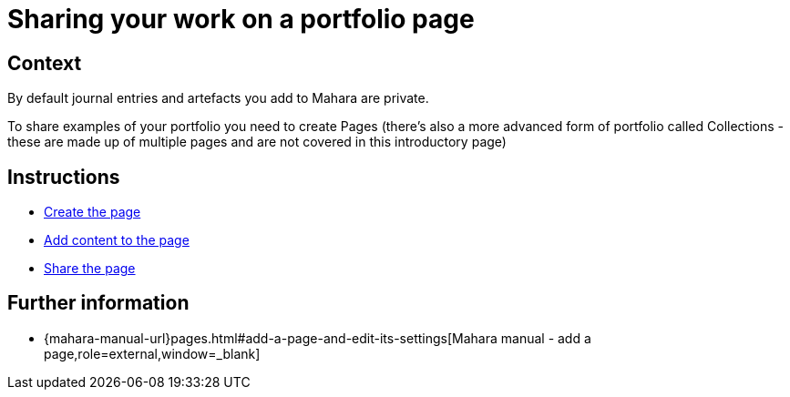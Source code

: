 = Sharing your work on a portfolio page

== Context

By default journal entries and artefacts you add to Mahara are private.

To share examples of your portfolio you need to create Pages (there's also a more advanced form of portfolio called Collections - these are made up of multiple pages and are not covered in this introductory page)

== Instructions

* xref:examples/create-the-page.adoc[Create the page]
* xref:examples/add-content-to-page.adoc[Add content to the page]
* xref:examples/share-a-page.adoc[Share the page]



== Further information


* {mahara-manual-url}pages.html#add-a-page-and-edit-its-settings[Mahara manual - add a page,role=external,window=_blank]